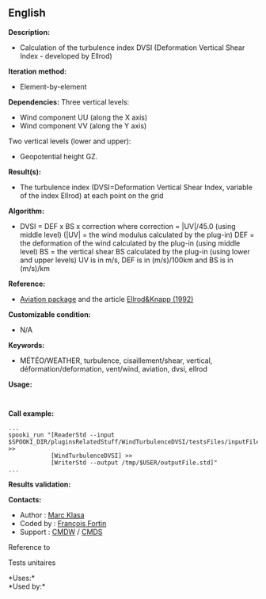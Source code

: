 ** English















*Description:*

- Calculation of the turbulence index DVSI (Deformation Vertical Shear
  Index - developed by Ellrod)

*Iteration method:*

- Element-by-element

*Dependencies:* Three vertical levels:

- Wind component UU (along the X axis)
- Wind component VV (along the Y axis)

Two vertical levels (lower and upper):

- Geopotential height GZ.

*Result(s):*

- The turbulence index (DVSI=Deformation Vertical Shear Index, variable
  of the index Ellrod) at each point on the grid

*Algorithm:*

- DVSI = DEF x BS x correction where correction = |UV|/45.0 (using
  middle level) (|UV| = the wind modulus calculated by the
   plug-in) DEF = the
  deformation of the wind calculated by the
   plug-in (using
  middle level) BS = the vertical shear BS calculated by the
   plug-in (using
  lower and upper levels) UV is in m/s, DEF is in (m/s)/100km and BS is
  in (m/s)/km

*Reference:*

- [[http://iweb.cmc.ec.gc.ca/cmc/bibliotheque/PREVISIONS/f_7.pdf][Aviation
  package]] and the article
  [[http://iweb/~afsg003/doc/ClearAirTurbulence.pdf][Ellrod&Knapp
  (1992)]]

*Customizable condition:*

- N/A

*Keywords:*

- MÉTÉO/WEATHER, turbulence, cisaillement/shear, vertical,
  déformation/deformation, vent/wind, aviation, dvsi, ellrod

*Usage:*

#+begin_example
#+end_example

#+begin_example
#+end_example

*Call example:* 

#+begin_example
      ...
      spooki_run "[ReaderStd --input $SPOOKI_DIR/pluginsRelatedStuff/WindTurbulenceDVSI/testsFiles/inputFile.std] >>
                  [WindTurbulenceDVSI] >>
                  [WriterStd --output /tmp/$USER/outputFile.std]"
      ...
#+end_example

*Results validation:*

*Contacts:*

- Author : [[https://wiki.cmc.ec.gc.ca/wiki/User:Klasam][Marc Klasa]]
- Coded by : [[https://wiki.cmc.ec.gc.ca/wiki/User:Fortinf][François
  Fortin]]
- Support : [[https://wiki.cmc.ec.gc.ca/wiki/CMDW][CMDW]] /
  [[https://wiki.cmc.ec.gc.ca/wiki/CMDS][CMDS]]

Reference to 


Tests unitaires



*Uses:*\\

*Used by:*\\



  

